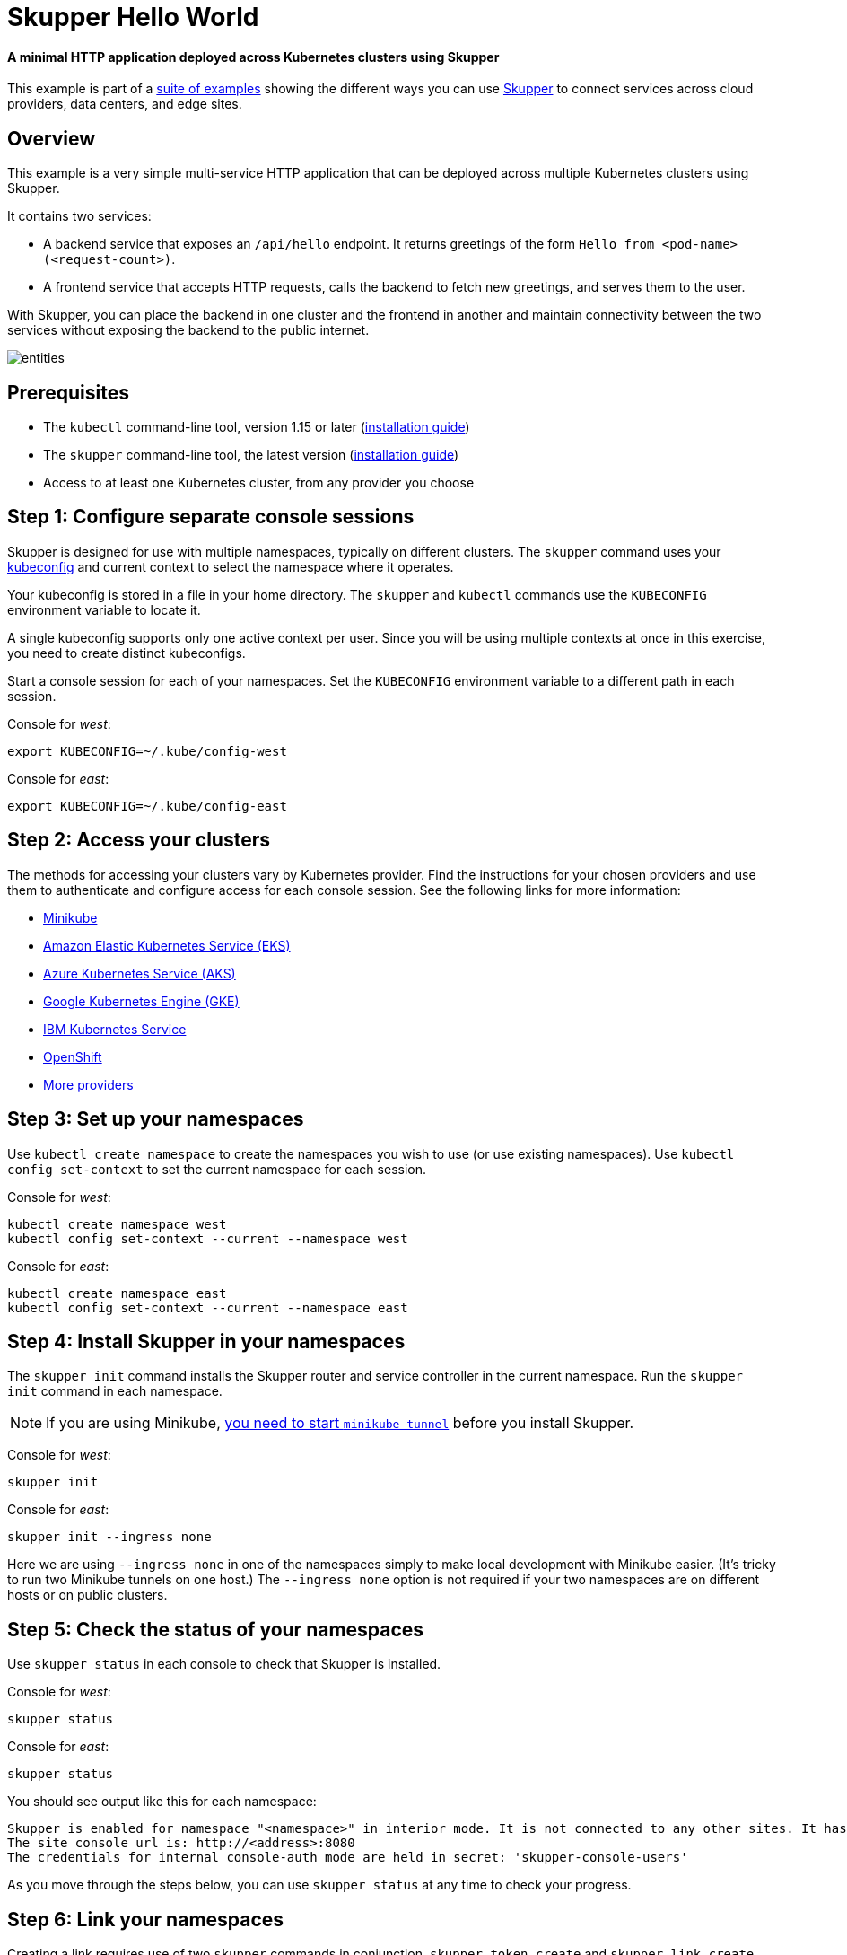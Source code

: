 # Skupper Hello World

#### A minimal HTTP application deployed across Kubernetes clusters using Skupper

This example is part of a https://skupper.io/examples/index.html[suite of examples] showing the
different ways you can use https://skupper.io/[Skupper] to connect services
across cloud providers, data centers, and edge sites.


## Overview

This example is a very simple multi-service HTTP application that can
be deployed across multiple Kubernetes clusters using Skupper.

It contains two services:

* A backend service that exposes an `/api/hello` endpoint.  It
  returns greetings of the form `Hello from <pod-name>
  (<request-count>)`.

* A frontend service that accepts HTTP requests, calls the backend
  to fetch new greetings, and serves them to the user.

With Skupper, you can place the backend in one cluster and the
frontend in another and maintain connectivity between the two
services without exposing the backend to the public internet.

image::images/entities.svg[]

## Prerequisites

* The `kubectl` command-line tool, version 1.15 or later
(https://kubernetes.io/docs/tasks/tools/install-kubectl/[installation guide])
* The `skupper` command-line tool, the latest version (https://skupper.io/install/index.html[installation
guide])
* Access to at least one Kubernetes cluster, from any provider you
choose

## Step 1: Configure separate console sessions

Skupper is designed for use with multiple namespaces, typically on
different clusters.  The `skupper` command uses your
https://kubernetes.io/docs/concepts/configuration/organize-cluster-access-kubeconfig/[kubeconfig] and current context to select the namespace
where it operates.

Your kubeconfig is stored in a file in your home directory.  The
`skupper` and `kubectl` commands use the `KUBECONFIG` environment
variable to locate it.

A single kubeconfig supports only one active context per user.
Since you will be using multiple contexts at once in this
exercise, you need to create distinct kubeconfigs.

Start a console session for each of your namespaces.  Set the
`KUBECONFIG` environment variable to a different path in each
session.

Console for _west_:

----
export KUBECONFIG=~/.kube/config-west
----

Console for _east_:

----
export KUBECONFIG=~/.kube/config-east
----

## Step 2: Access your clusters

The methods for accessing your clusters vary by Kubernetes provider.
Find the instructions for your chosen providers and use them to
authenticate and configure access for each console session.  See the
following links for more information:

* https://skupper.io/start/minikube.html[Minikube]
* https://skupper.io/start/eks.html[Amazon Elastic Kubernetes Service (EKS)]
* https://skupper.io/start/aks.html[Azure Kubernetes Service (AKS)]
* https://skupper.io/start/gke.html[Google Kubernetes Engine (GKE)]
* https://skupper.io/start/ibmks.html[IBM Kubernetes Service]
* https://skupper.io/start/openshift.html[OpenShift]
* https://kubernetes.io/partners/#kcsp[More providers]

## Step 3: Set up your namespaces

Use `kubectl create namespace` to create the namespaces you wish to
use (or use existing namespaces).  Use `kubectl config set-context` to
set the current namespace for each session.

Console for _west_:

----
kubectl create namespace west
kubectl config set-context --current --namespace west
----

Console for _east_:

----
kubectl create namespace east
kubectl config set-context --current --namespace east
----

## Step 4: Install Skupper in your namespaces

The `skupper init` command installs the Skupper router and service
controller in the current namespace.  Run the `skupper init` command
in each namespace.

NOTE: If you are using Minikube, https://skupper.io/start/minikube.html#running-minikube-tunnel[you need to start `minikube
tunnel`] before you install Skupper.

Console for _west_:

----
skupper init
----

Console for _east_:

----
skupper init --ingress none
----

Here we are using `--ingress none` in one of the namespaces
simply to make local development with Minikube easier.  (It's
tricky to run two Minikube tunnels on one host.)  The `--ingress
none` option is not required if your two namespaces are on
different hosts or on public clusters.

## Step 5: Check the status of your namespaces

Use `skupper status` in each console to check that Skupper is
installed.

Console for _west_:

----
skupper status
----

Console for _east_:

----
skupper status
----

You should see output like this for each namespace:

----
Skupper is enabled for namespace "<namespace>" in interior mode. It is not connected to any other sites. It has no exposed services.
The site console url is: http://<address>:8080
The credentials for internal console-auth mode are held in secret: 'skupper-console-users'
----

As you move through the steps below, you can use `skupper status` at
any time to check your progress.

## Step 6: Link your namespaces

Creating a link requires use of two `skupper` commands in conjunction,
`skupper token create` and `skupper link create`.

The `skupper token create` command generates a secret token that
signifies permission to create a link.  The token also carries the
link details.  Then, in a remote namespace, The `skupper link create`
command uses the token to create a link to the namespace that
generated it.

NOTE: The link token is truly a _secret_.  Anyone who has the
token can link to your namespace.  Make sure that only those you trust
have access to it.

First, use `skupper token create` in one namespace to generate the
token.  Then, use `skupper link create` in the other to create a link.

Console for _west_:

----
skupper token create ~/west.token
----

Console for _east_:

----
skupper link create ~/west.token
skupper link status --wait 30
----

If your console sessions are on different machines, you may need to
use `scp` or a similar tool to transfer the token.

## Step 7: Deploy the frontend and backend services

Use `kubectl create deployment` to deploy the frontend service
in `west` and the backend service in `east`.

Console for _west_:

----
kubectl create deployment hello-world-frontend --image quay.io/skupper/hello-world-frontend
----

Console for _east_:

----
kubectl create deployment hello-world-backend --image quay.io/skupper/hello-world-backend
----

## Step 8: Expose the backend service

We now have two namespaces linked to form a Skupper network, but
no services are exposed on it.  Skupper uses the `skupper
expose` command to select a service from one namespace for
exposure on all the linked namespaces.

Use `skupper expose` to expose the backend service to the
frontend service.

Console for _east_:

----
skupper expose deployment/hello-world-backend --port 8080
----

Sample output:

----
NAME                   TYPE           CLUSTER-IP       EXTERNAL-IP      PORT(S)          AGE
hello-world-backend    ClusterIP      10.106.92.175    <none>           8080/TCP         1m31s
----

## Step 9: Expose the frontend service

We have established connectivity between the two namespaces and
made the backend in `east` available to the frontend in `west`.
Before we can test the application, we need external access to
the frontend.

Use `kubectl expose` with `--type LoadBalancer` to open network
access to the frontend service.  Use `kubectl get services` to
check for the service and its external IP address.

Console for _west_:

----
kubectl expose deployment/hello-world-frontend --port 8080 --type LoadBalancer
kubectl get services
----

Sample output:

----
$ kubectl expose deployment/hello-world-frontend --port 8080 --type LoadBalancer
service/hello-world-frontend exposed

$ kubectl get services
NAME                   TYPE           CLUSTER-IP       EXTERNAL-IP      PORT(S)                           AGE
hello-world-backend    ClusterIP      10.102.112.121   <none>           8080/TCP                          30s
hello-world-frontend   LoadBalancer   10.98.170.106    10.98.170.106    8080:30787/TCP                    2s
skupper                LoadBalancer   10.101.101.208   10.101.101.208   8080:31494/TCP                    82s
skupper-router         LoadBalancer   10.110.252.252   10.110.252.252   55671:32111/TCP,45671:31193/TCP   86s
skupper-router-local   ClusterIP      10.96.123.13     <none>           5671/TCP                          86s
----

## Step 10: Test the application

Look up the external URL and use `curl` to send a request.

Console for _west_:

----
curl -f $(kubectl get service hello-world-frontend -o jsonpath='http://{.status.loadBalancer.ingress[0].ip}:8080/')
----

Sample output:

----
I am the frontend.  The backend says 'Hello from hello-world-backend-869cd94f69-wh6zt (1)'.
----

**Note:** If the embedded `kubectl get` command fails to get the
IP address, you can find it manually by running `kubectl get
services` and looking up the external IP of the
`hello-world-frontend` service.

## Summary

This example locates the frontend and backend services in different
namespaces, on different clusters.  Ordinarily, this means that they
have no way to communicate unless they are exposed to the public
internet.

Introducing Skupper into each namespace allows us to create a virtual
application network that can connect services in different clusters.
Any service exposed on the application network is represented as a
local service in all of the linked namespaces.

The backend service is located in `east`, but the frontend service
in `west` can "see" it as if it were local.  When the frontend
sends a request to the backend, Skupper forwards the request to the
namespace where the backend is running and routes the response back to
the frontend.

image::images/sequence.svg[]

## Cleaning up

To remove Skupper and the other resources from this exercise, use the
following commands.

Console for _west_:

----
skupper delete
kubectl delete service/hello-world-frontend
kubectl delete deployment/hello-world-frontend
----

Console for _east_:

----
skupper delete
kubectl delete deployment/hello-world-backend
----

## Next steps

Check out the other https://skupper.io/examples/index.html[examples] on the Skupper website.
